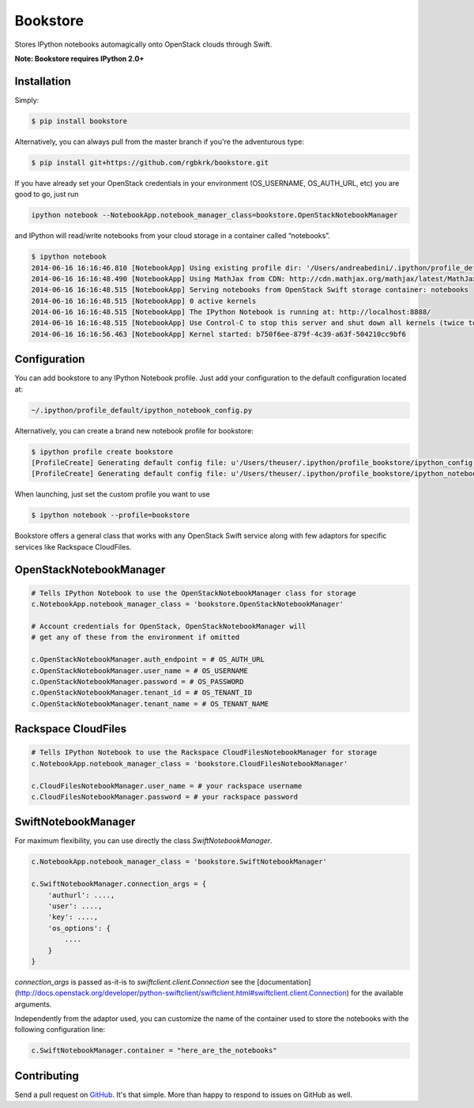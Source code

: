Bookstore
=========

.. image:: https://badge.fury.io/py/bookstore.png
   :target: http://badge.fury.io/py/bookstore

.. image:: https://travis-ci.org/rgbkrk/bookstore.png?branch=master
   :target: https://travis-ci.org/rgbkrk/bookstore

Stores IPython notebooks automagically onto OpenStack clouds through Swift.

**Note: Bookstore requires IPython 2.0+**

.. image:: https://pbs.twimg.com/media/BVD3olXCMAA2rzb.png
   :alt: Multiple checkpoints


Installation
------------

Simply:

.. code-block:: bash

    $ pip install bookstore

Alternatively, you can always pull from the master branch if you're the adventurous type:

.. code-block:: bash

    $ pip install git+https://github.com/rgbkrk/bookstore.git

If you have already set your OpenStack credentials in your environment (OS_USERNAME, OS_AUTH_URL, etc) you are good to go, just run

.. code-block:: bash

    ipython notebook --NotebookApp.notebook_manager_class=bookstore.OpenStackNotebookManager

and IPython will read/write notebooks from your cloud storage in a container called “notebooks”.

.. code-block:: bash

    $ ipython notebook
    2014-06-16 16:16:46.810 [NotebookApp] Using existing profile dir: '/Users/andreabedini/.ipython/profile_default'
    2014-06-16 16:16:48.490 [NotebookApp] Using MathJax from CDN: http://cdn.mathjax.org/mathjax/latest/MathJax.js
    2014-06-16 16:16:48.515 [NotebookApp] Serving notebooks from OpenStack Swift storage container: notebooks
    2014-06-16 16:16:48.515 [NotebookApp] 0 active kernels
    2014-06-16 16:16:48.515 [NotebookApp] The IPython Notebook is running at: http://localhost:8888/
    2014-06-16 16:16:48.515 [NotebookApp] Use Control-C to stop this server and shut down all kernels (twice to skip confirmation).
    2014-06-16 16:16:56.463 [NotebookApp] Kernel started: b750f6ee-879f-4c39-a63f-504210cc9bf6


Configuration
-------------

You can add bookstore to any IPython Notebook profile. Just add your configuration to the default configuration located at:

.. code-block:: bash

    ~/.ipython/profile_default/ipython_notebook_config.py

Alternatively, you can create a brand new notebook profile for bookstore:

.. code-block:: bash

    $ ipython profile create bookstore
    [ProfileCreate] Generating default config file: u'/Users/theuser/.ipython/profile_bookstore/ipython_config.py'
    [ProfileCreate] Generating default config file: u'/Users/theuser/.ipython/profile_bookstore/ipython_notebook_config.py'

When launching, just set the custom profile you want to use

.. code-block:: bash

    $ ipython notebook --profile=bookstore

Bookstore offers a general class that works with any OpenStack Swift service along with few adaptors for specific services like Rackspace CloudFiles.

OpenStackNotebookManager
------------------------

.. code-block:: python

    # Tells IPython Notebook to use the OpenStackNotebookManager class for storage
    c.NotebookApp.notebook_manager_class = 'bookstore.OpenStackNotebookManager'

    # Account credentials for OpenStack, OpenStackNotebookManager will
    # get any of these from the environment if omitted

    c.OpenStackNotebookManager.auth_endpoint = # OS_AUTH_URL
    c.OpenStackNotebookManager.user_name = # OS_USERNAME
    c.OpenStackNotebookManager.password = # OS_PASSWORD
    c.OpenStackNotebookManager.tenant_id = # OS_TENANT_ID
    c.OpenStackNotebookManager.tenant_name = # OS_TENANT_NAME

Rackspace CloudFiles
--------------------

.. code-block:: python

    # Tells IPython Notebook to use the Rackspace CloudFilesNotebookManager for storage
    c.NotebookApp.notebook_manager_class = 'bookstore.CloudFilesNotebookManager'

    c.CloudFilesNotebookManager.user_name = # your rackspace username
    c.CloudFilesNotebookManager.password = # your rackspace password

SwiftNotebookManager
--------------------

For maximum flexibility, you can use directly the class `SwiftNotebookManager`.

.. code-block:: python

    c.NotebookApp.notebook_manager_class = 'bookstore.SwiftNotebookManager'

    c.SwiftNotebookManager.connection_args = {
        'authurl': ....,
        'user': ....,
        'key': ....,
        'os_options': {
            ....
        }
    }

`connection_args` is passed as-it-is to `swiftclient.client.Connection` see the [documentation](http://docs.openstack.org/developer/python-swiftclient/swiftclient.html#swiftclient.client.Connection) for the available arguments.

Independently from the adaptor used, you can customize the name of the container used to store the notebooks with the following configuration line:

.. code-block:: python

    c.SwiftNotebookManager.container = "here_are_the_notebooks"

Contributing
------------

Send a pull request on `GitHub <http://www.github.com/rgbkrk/bookstore>`_. It's
that simple. More than happy to respond to issues on GitHub as well.

